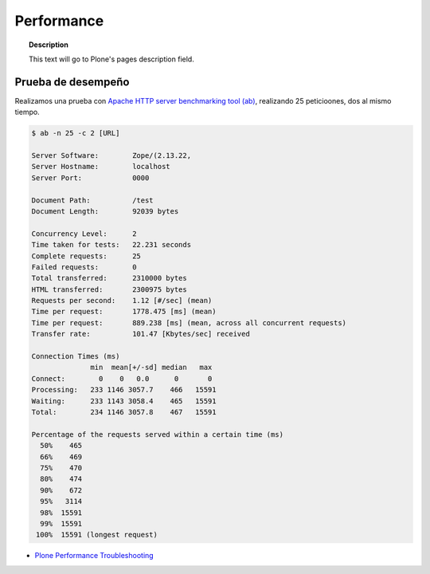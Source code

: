 .. _performance:

===========
Performance
===========

.. topic:: Description

   This text will go to Plone's pages description field.

Prueba de desempeño
-------------------

Realizamos una prueba con `Apache HTTP server benchmarking tool (ab) <http://httpd.apache.org/docs/2.2/programs/ab.html>`_, realizando 25 peticioones, dos al mismo tiempo.

.. code-block:: shell

    $ ab -n 25 -c 2 [URL]

    Server Software:        Zope/(2.13.22,
    Server Hostname:        localhost
    Server Port:            0000

    Document Path:          /test
    Document Length:        92039 bytes

    Concurrency Level:      2
    Time taken for tests:   22.231 seconds
    Complete requests:      25
    Failed requests:        0
    Total transferred:      2310000 bytes
    HTML transferred:       2300975 bytes
    Requests per second:    1.12 [#/sec] (mean)
    Time per request:       1778.475 [ms] (mean)
    Time per request:       889.238 [ms] (mean, across all concurrent requests)
    Transfer rate:          101.47 [Kbytes/sec] received

    Connection Times (ms)
                  min  mean[+/-sd] median   max
    Connect:        0    0   0.0      0       0
    Processing:   233 1146 3057.7    466   15591
    Waiting:      233 1143 3058.4    465   15591
    Total:        234 1146 3057.8    467   15591

    Percentage of the requests served within a certain time (ms)
      50%    465
      66%    469
      75%    470
      80%    474
      90%    672
      95%   3114
      98%  15591
      99%  15591
     100%  15591 (longest request)


* `Plone Performance Troubleshooting <http://www.tandj.net/~simkintr/news/2014/plone-performance-troubleshooting-contextstate.actions>`_



